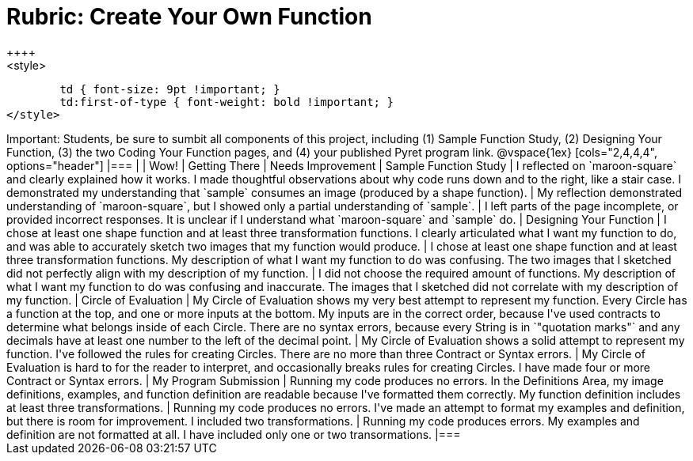 [.landscape]
= Rubric: Create Your Own Function
++++
<style>
	td { font-size: 9pt !important; }
	td:first-of-type { font-weight: bold !important; }
</style>
++++

Important: Students, be sure to sumbit all components of this project, including (1) Sample Function Study, (2) Designing Your Function, (3) the two Coding Your Function pages, and (4) your published Pyret program link.


@vspace{1ex}

[cols="2,4,4,4", options="header"]
|===
|
| Wow!
| Getting There
| Needs Improvement

| Sample Function Study
| I reflected on `maroon-square` and clearly explained how it works. I made thoughtful observations about why code runs down and to the right, like a stair case. I demonstrated my understanding that `sample` consumes an image (produced by a shape function).
| My reflection demonstrated understanding of `maroon-square`, but I showed only a partial understanding of `sample`.
| I left parts of the page incomplete, or provided incorrect responses. It is unclear if I understand what `maroon-square` and `sample` do.


| Designing Your Function

| I chose at least one shape function and at least three transformation functions. I clearly articulated what I want my function to do, and was able to accurately sketch two images that my function would produce.
| I chose at least one shape function and at least three transformation functions. My description of what I want my function to do was confusing. The two images that I sketched did not perfectly align with my description of my function.
| I did not choose the required amount of functions. My description of what I want my function to do was confusing and inaccurate. The images that I sketched did not correlate with my description of my function.




| Circle of Evaluation
| My Circle of Evaluation shows my very best attempt to represent my function. Every Circle has a function at the top, and one or more inputs at the bottom. My inputs are in the correct order, because I've used contracts to determine what belongs inside of each Circle. There are no syntax errors, because every String is in `"quotation marks"` and any decimals have at least one number to the left of the decimal point.
| My Circle of Evaluation shows a solid attempt to represent my function. I've followed the rules for creating Circles. There are no more than three Contract or Syntax errors.
| My Circle of Evaluation is hard to for the reader to interpret, and occasionally breaks rules for creating Circles. I have made four or more Contract or Syntax errors.

| My Program Submission
| Running my code produces no errors. In the Definitions Area, my image definitions, examples, and function definition are readable because I've formatted them correctly. My function definition includes at least three transformations.
| Running my code produces no errors. I've made an attempt to format my examples and definition, but there is room for improvement. I included two transformations.
| Running my code produces errors. My examples and definition are not formatted at all. I have included only one or two transormations.

|===


